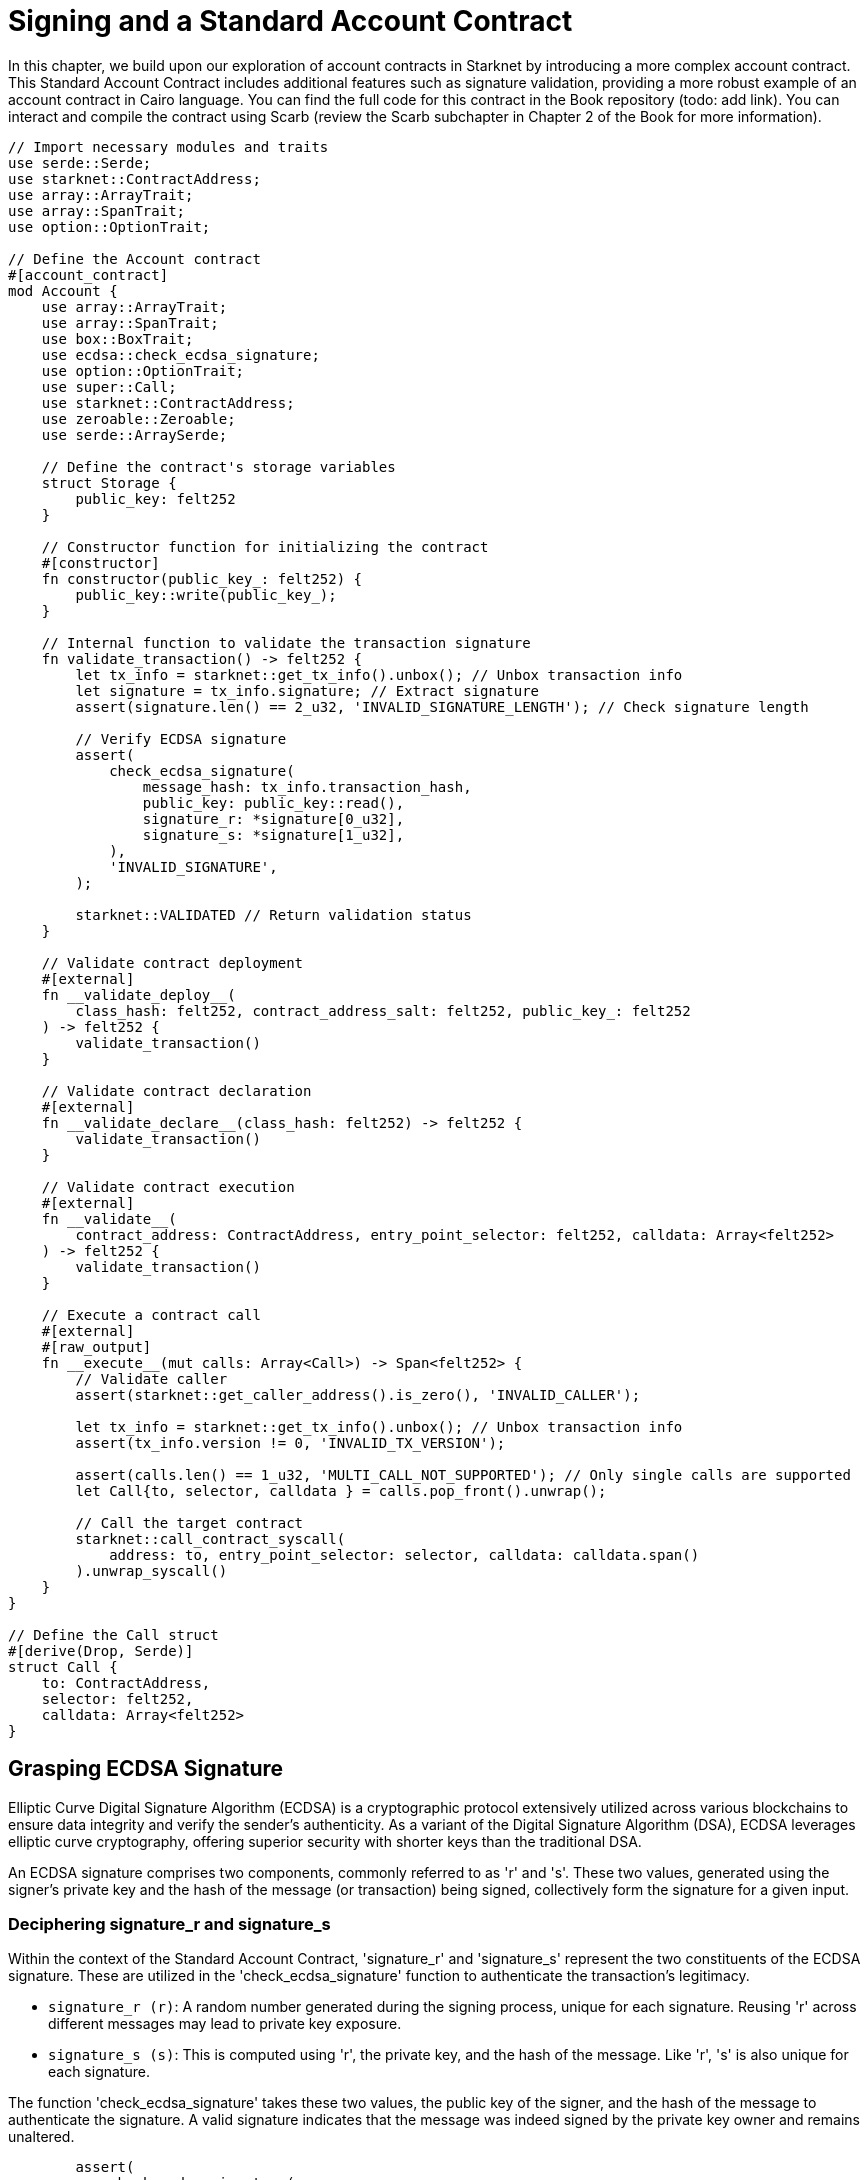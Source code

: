 = Signing and a Standard Account Contract

In this chapter, we build upon our exploration of account contracts in Starknet by introducing a more complex account contract. This Standard Account Contract includes additional features such as signature validation, providing a more robust example of an account contract in Cairo language. You can find the full code for this contract in the Book repository (todo: add link). You can interact and compile the contract using Scarb (review the Scarb subchapter in Chapter 2 of the Book for more information).

[,Rust]
----
// Import necessary modules and traits
use serde::Serde;
use starknet::ContractAddress;
use array::ArrayTrait;
use array::SpanTrait;
use option::OptionTrait;

// Define the Account contract
#[account_contract]
mod Account {
    use array::ArrayTrait;
    use array::SpanTrait;
    use box::BoxTrait;
    use ecdsa::check_ecdsa_signature;
    use option::OptionTrait;
    use super::Call;
    use starknet::ContractAddress;
    use zeroable::Zeroable;
    use serde::ArraySerde;

    // Define the contract's storage variables
    struct Storage {
        public_key: felt252
    }

    // Constructor function for initializing the contract
    #[constructor]
    fn constructor(public_key_: felt252) {
        public_key::write(public_key_);
    }
    
    // Internal function to validate the transaction signature
    fn validate_transaction() -> felt252 {
        let tx_info = starknet::get_tx_info().unbox(); // Unbox transaction info
        let signature = tx_info.signature; // Extract signature
        assert(signature.len() == 2_u32, 'INVALID_SIGNATURE_LENGTH'); // Check signature length

        // Verify ECDSA signature
        assert(
            check_ecdsa_signature(
                message_hash: tx_info.transaction_hash, 
                public_key: public_key::read(),
                signature_r: *signature[0_u32],
                signature_s: *signature[1_u32],
            ),
            'INVALID_SIGNATURE',
        );

        starknet::VALIDATED // Return validation status
    }

    // Validate contract deployment
    #[external]
    fn __validate_deploy__(
        class_hash: felt252, contract_address_salt: felt252, public_key_: felt252
    ) -> felt252 {
        validate_transaction()
    }

    // Validate contract declaration
    #[external]
    fn __validate_declare__(class_hash: felt252) -> felt252 {
        validate_transaction()
    }

    // Validate contract execution
    #[external]
    fn __validate__(
        contract_address: ContractAddress, entry_point_selector: felt252, calldata: Array<felt252>
    ) -> felt252 {
        validate_transaction()
    }

    // Execute a contract call
    #[external]
    #[raw_output]
    fn __execute__(mut calls: Array<Call>) -> Span<felt252> {
        // Validate caller
        assert(starknet::get_caller_address().is_zero(), 'INVALID_CALLER');

        let tx_info = starknet::get_tx_info().unbox(); // Unbox transaction info
        assert(tx_info.version != 0, 'INVALID_TX_VERSION');

        assert(calls.len() == 1_u32, 'MULTI_CALL_NOT_SUPPORTED'); // Only single calls are supported
        let Call{to, selector, calldata } = calls.pop_front().unwrap();

        // Call the target contract
        starknet::call_contract_syscall(
            address: to, entry_point_selector: selector, calldata: calldata.span()
        ).unwrap_syscall()
    }
}

// Define the Call struct
#[derive(Drop, Serde)]
struct Call {
    to: ContractAddress,
    selector: felt252,
    calldata: Array<felt252>
}
----

== Grasping ECDSA Signature

Elliptic Curve Digital Signature Algorithm (ECDSA) is a cryptographic protocol extensively utilized across various blockchains to ensure data integrity and verify the sender's authenticity. As a variant of the Digital Signature Algorithm (DSA), ECDSA leverages elliptic curve cryptography, offering superior security with shorter keys than the traditional DSA.

An ECDSA signature comprises two components, commonly referred to as 'r' and 's'. These two values, generated using the signer's private key and the hash of the message (or transaction) being signed, collectively form the signature for a given input.

=== Deciphering signature_r and signature_s

Within the context of the Standard Account Contract, 'signature_r' and 'signature_s' represent the two constituents of the ECDSA signature. These are utilized in the 'check_ecdsa_signature' function to authenticate the transaction's legitimacy.

* `signature_r (r)`: A random number generated during the signing process, unique for each signature. Reusing 'r' across different messages may lead to private key exposure.
* `signature_s (s)`: This is computed using 'r', the private key, and the hash of the message. Like 'r', 's' is also unique for each signature.

The function 'check_ecdsa_signature' takes these two values, the public key of the signer, and the hash of the message to authenticate the signature. A valid signature indicates that the message was indeed signed by the private key owner and remains unaltered.

[source,rust]
----
        assert(
            check_ecdsa_signature(
                message_hash: tx_info.transaction_hash, 
                public_key: public_key::read(),
                signature_r: *signature[0_u32],
                signature_s: *signature[1_u32],
            ),
            'INVALID_SIGNATURE',
        );
----

The above code snippet employs 'check_ecdsa_signature' function to assert the legitimacy of the transaction signature. If the signature is not valid, the assertion fails, returning 'INVALID_SIGNATURE'.

== Contract Anatomy

=== Storage

In the standard account contract, we declare a single storage variable: 'public_key'. This assists in transaction signature validation. The public key, stored as a 'felt252' (a 252-bit unsigned integer), is written to the storage in the constructor function and is accessed from the storage in the 'validate_transaction' function.

[source,rust]
----
struct Storage {
    public_key: felt252
}
----

=== Constructor

The constructor function serves to initialize the contract, storing the supplied public key in the contract's storage.

[source,rust]
----
#[constructor]
fn constructor(public_key_: felt252) {
    public_key::write(public_key_);
}
----

=== validate_transaction

This internal function validates the transaction signature. It retrieves the signature from the transaction info, checks its length, and verifies the ECDSA signature. If the signature is legitimate, it returns starknet::VALIDATED, otherwise an error. This function is invoked by '__validate_deploy__', '__validate_declare__', and '__validate__' functions.

The inclusion of this function is optional. If transaction signature validation is not required, it can be omitted. However, its inclusion in your account contract is advised to ensure transaction validity and to facilitate its reuse in all three validation functions.

[source,rust]
----
fn validate_transaction() -> felt252 {
        let tx_info = starknet::get_tx_info().unbox(); // Unbox transaction info
        let signature = tx_info.signature; // Extract signature
        assert(signature.len() == 2_u32, 'INVALID_SIGNATURE_LENGTH'); // Check signature length

        // Verify ECDSA signature
        assert(
            check_ecdsa_signature(
                message_hash: tx_info.transaction_hash, 
                public_key: public_key::read(),
                signature_r: *signature[0_u32],
                signature_s: *signature[1_u32],
            ),
            'INVALID_SIGNATURE',
        );

        starknet::VALIDATED // Return validation status
    }
----

=== Call Struct

The Call struct outlines the parameters required for a contract call. These parameters comprise the target contract address (to), the function to be called (selector), and the function's arguments (calldata). The Call struct is utilized in the __execute__ function.

[source,rust]
----
#[derive(Drop, Serde)]
struct Call {
    to: ContractAddress,
    selector: felt252,
    calldata: Array<felt252>
}
----

=== execute

This external function triggers a transaction post successful validation. It ensures the caller's validity, checks for a non-zero transaction version, and supports only single calls. Post validation, it forwards the call to the target contract. The contract creator can incorporate multiple calls to different contracts or the same contract (multicall) within this function. The function returns the output from the target contract.

[source,rust]
----
    #[external]
    #[raw_output]
    fn __execute__(mut calls: Array<Call>) -> Span<felt252> {
        // Validate caller
        assert(starknet::get_caller_address().is_zero(), 'INVALID_CALLER');

        let tx_info = starknet::get_tx_info().unbox(); // Unbox transaction info
        assert(tx_info.version != 0, 'INVALID_TX_VERSION');

        assert(calls.len() == 1_u32, 'MULTI_CALL_NOT_SUPPORTED'); // Only single calls are supported
        let Call{to, selector, calldata } = calls.pop_front().unwrap();

        // Call the target contract
        starknet::call_contract_syscall(
            address: to, entry_point_selector: selector, calldata: calldata.span()
        ).unwrap_syscall()
    }
----

== Improvements to the Standard Account Contract

The implementation of the Standard Account Contract has a few limitations:

* It currently supports only single calls. We could support multicalls to improve the flexibility and utility of the contract.
* The ECDSA signature algorithm, while secure, can be computationally intensive. Future versions could explore using more efficient signature algorithms, such as Schnorr or BLS. Or quantum-resistant signature algorithms, such as the STARKs.

Despite these limitations, the Standard Account Contract provides a robust and secure foundation for creating and interacting with smart contracts on Starknet.


== Declaring and Deploying the Hello World Account Contract

This time we have a constructor function that takes the public key as an argument. We need to generate a private key with the corresponding public key. 

TODO: add section on how to generate a private key and public key.

* Export the required environment variables:

[source,bash]
----
export STARKNET_NETWORK=alpha-goerli
export STARKNET_WALLET=starkware.starknet.wallets.open_zeppelin.OpenZeppelinAccount
----

* Declare the contract (since the contract is already declared, you can skip this step. If you want to declare it anyway, run the following command but you will receive an error):

[source,bash]
----
starknet declare --contract target/release/starknetbook_chapter_7_Account.json --account vote_admin --max_fee 100000000000000000
----

The class hash is: 0x05501f7806d3d11cab101e19001e409dd4760200c2da2fe03761750f66e4a5e1

* Deploy the contract:

TODO: add section on how to deploy the contract.


[NOTE]
====
Elliptic Curve Digital Signature Algorithm (ECDSA) is a popular choice for ensuring data integrity and sender authenticity in blockchain networks, but it's not the only option. Other alternatives include:

* EdDSA (Edwards-curve Digital Signature Algorithm): EdDSA is another form of elliptic curve cryptography that is designed to be faster and more secure than ECDSA. EdDSA uses twisted Edwards curves, which have strong security properties and allow for more efficient computations. An example of EdDSA in use is Monero.

* Schnorr Signatures: Schnorr signatures offer a level of security similar to ECDSA but with shorter signatures. They have the additional property of being linear, which allows for signature aggregation and multi-signatures. This can lead to increased efficiency and privacy. Bitcoin developers have proposed adding Schnorr signatures to the Bitcoin protocol with the Taproot upgrade.

* RSA (Rivest–Shamir–Adleman): RSA is an older cryptographic algorithm that is widely used for secure data transmission. However, RSA requires larger key sizes for equivalent security levels, making it less efficient than elliptic curve techniques. RSA is not commonly used in modern blockchain systems, but it is still used in many traditional secure communication protocols.

* BLS (Boneh-Lynn-Shacham) Signatures: BLS signatures, like Schnorr, allow for signature aggregation, making them useful in systems that require a large number of signatures. This property makes BLS signatures particularly useful for consensus algorithms in distributed systems and blockchains, such as Ethereum 2.0.

* Post-Quantum Cryptography: With the advent of quantum computing, researchers are developing new cryptographic algorithms that are resistant to quantum attacks. One example are the STARKs used in Starknet.

Each of these alternatives has its strengths and weaknesses in terms of security, efficiency, complexity, and mathematical properties.
====

== Summary

In this chapter, we expanded on our understanding of account contracts in Starknet by examining a more complex "Standard Account Contract". We dove into the various components of the contract and learned how they work together to validate and execute transactions.

[NOTE]
====
The Book is a community-driven effort created for the community.

* If you've learned something, or not, please take a moment to provide feedback through https://a.sprig.com/WTRtdlh2VUlja09lfnNpZDo4MTQyYTlmMy03NzdkLTQ0NDEtOTBiZC01ZjAyNDU0ZDgxMzU=[this 3-question survey].
* If you discover any errors or have additional suggestions, don't hesitate to open an https://github.com/starknet-edu/starknetbook/issues[issue on our GitHub repository].
====

== Contributing

[quote, The Starknet Community]
____
*Unleash Your Passion to Perfect StarknetBook*

StarknetBook is a work in progress, and your passion, expertise, and unique insights can help transform it into something truly exceptional. Don't be afraid to challenge the status quo or break the Book! Together, we can create an invaluable resource that empowers countless others.

Embrace the excitement of contributing to something bigger than ourselves. If you see room for improvement, seize the opportunity! Check out our https://github.com/starknet-edu/starknetbook/blob/main/CONTRIBUTING.adoc[guidelines] and join our vibrant community. Let's fearlessly build Starknet! 
____
